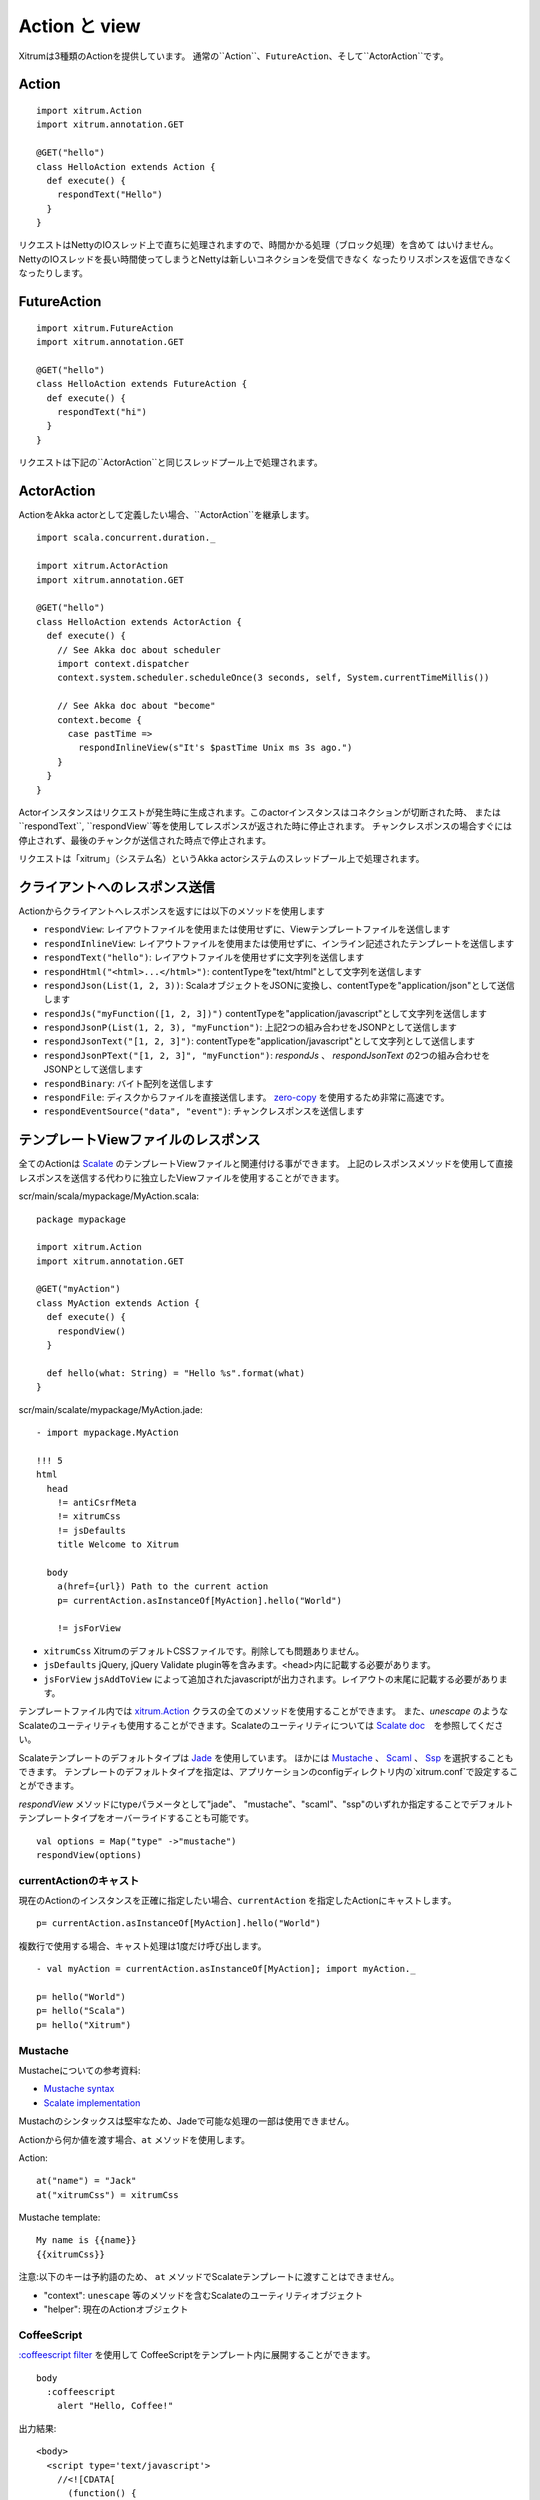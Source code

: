 Action と view
===============

Xitrumは3種類のActionを提供しています。
通常の``Action``、``FutureAction``、そして``ActorAction``です。

Action
------

::

  import xitrum.Action
  import xitrum.annotation.GET

  @GET("hello")
  class HelloAction extends Action {
    def execute() {
      respondText("Hello")
    }
  }

リクエストはNettyのIOスレッド上で直ちに処理されますので、時間かかる処理（ブロック処理）を含めて
はいけません。NettyのIOスレッドを長い時間使ってしまうとNettyは新しいコネクションを受信できなく
なったりリスポンスを返信できなくなったりします。

FutureAction
------------

::

  import xitrum.FutureAction
  import xitrum.annotation.GET

  @GET("hello")
  class HelloAction extends FutureAction {
    def execute() {
      respondText("hi")
    }
  }

リクエストは下記の``ActorAction``と同じスレッドプール上で処理されます。

ActorAction
-----------

ActionをAkka actorとして定義したい場合、``ActorAction``を継承します。

::

  import scala.concurrent.duration._

  import xitrum.ActorAction
  import xitrum.annotation.GET

  @GET("hello")
  class HelloAction extends ActorAction {
    def execute() {
      // See Akka doc about scheduler
      import context.dispatcher
      context.system.scheduler.scheduleOnce(3 seconds, self, System.currentTimeMillis())

      // See Akka doc about "become"
      context.become {
        case pastTime =>
          respondInlineView(s"It's $pastTime Unix ms 3s ago.")
      }
    }
  }

Actorインスタンスはリクエストが発生時に生成されます。このactorインスタンスはコネクションが切断された時、
または``respondText``, ``respondView``等を使用してレスポンスが返された時に停止されます。
チャンクレスポンスの場合すぐには停止されず、最後のチャンクが送信された時点で停止されます。

リクエストは「xitrum」（システム名）というAkka actorシステムのスレッドプール上で処理されます。

クライアントへのレスポンス送信
--------------------------------

Actionからクライアントへレスポンスを返すには以下のメソッドを使用します

* ``respondView``: レイアウトファイルを使用または使用せずに、Viewテンプレートファイルを送信します
* ``respondInlineView``: レイアウトファイルを使用または使用せずに、インライン記述されたテンプレートを送信します
* ``respondText("hello")``: レイアウトファイルを使用せずに文字列を送信します
* ``respondHtml("<html>...</html>")``: contentTypeを"text/html"として文字列を送信します
* ``respondJson(List(1, 2, 3))``: ScalaオブジェクトをJSONに変換し、contentTypeを"application/json"として送信します
* ``respondJs("myFunction([1, 2, 3])")`` contentTypeを"application/javascript"として文字列を送信します
* ``respondJsonP(List(1, 2, 3), "myFunction")``: 上記2つの組み合わせをJSONPとして送信します
* ``respondJsonText("[1, 2, 3]")``: contentTypeを"application/javascript"として文字列として送信します
* ``respondJsonPText("[1, 2, 3]", "myFunction")``: `respondJs` 、 `respondJsonText` の2つの組み合わせをJSONPとして送信します
* ``respondBinary``: バイト配列を送信します
* ``respondFile``: ディスクからファイルを直接送信します。 `zero-copy <http://www.ibm.com/developerworks/library/j-zerocopy/>`_ を使用するため非常に高速です。
* ``respondEventSource("data", "event")``: チャンクレスポンスを送信します

テンプレートViewファイルのレスポンス
---------------------------------------------------------

全てのActionは `Scalate <http://scalate.fusesource.org/>`_ のテンプレートViewファイルと関連付ける事ができます。
上記のレスポンスメソッドを使用して直接レスポンスを送信する代わりに独立したViewファイルを使用することができます。

scr/main/scala/mypackage/MyAction.scala:

::

  package mypackage

  import xitrum.Action
  import xitrum.annotation.GET

  @GET("myAction")
  class MyAction extends Action {
    def execute() {
      respondView()
    }

    def hello(what: String) = "Hello %s".format(what)
  }

scr/main/scalate/mypackage/MyAction.jade:

::

  - import mypackage.MyAction

  !!! 5
  html
    head
      != antiCsrfMeta
      != xitrumCss
      != jsDefaults
      title Welcome to Xitrum

    body
      a(href={url}) Path to the current action
      p= currentAction.asInstanceOf[MyAction].hello("World")

      != jsForView

* ``xitrumCss`` XitrumのデフォルトCSSファイルです。削除しても問題ありません。
* ``jsDefaults`` jQuery, jQuery Validate plugin等を含みます。<head>内に記載する必要があります。
* ``jsForView`` ``jsAddToView`` によって追加されたjavascriptが出力されます。レイアウトの末尾に記載する必要があります。

テンプレートファイル内では `xitrum.Action <https://github.com/xitrum-framework/xitrum/blob/master/src/main/scala/xitrum/Action.scala>`_ クラスの全てのメソッドを使用することができます。
また、`unescape` のようなScalateのユーティリティも使用することができます。Scalateのユーティリティについては `Scalate doc <http://scalate.fusesource.org/documentation/index.html>`_　を参照してください。

Scalateテンプレートのデフォルトタイプは `Jade <http://scalate.fusesource.org/documentation/jade.html>`_ を使用しています。
ほかには `Mustache <http://scalate.fusesource.org/documentation/mustache.html>`_ 、
`Scaml <http://scalate.fusesource.org/documentation/scaml-reference.html>`_ 、
`Ssp <http://scalate.fusesource.org/documentation/ssp-reference.html>`_ を選択することもできます。
テンプレートのデフォルトタイプを指定は、アプリケーションのconfigディレクトリ内の`xitrum.conf`で設定することができます。

`respondView` メソッドにtypeパラメータとして"jade"、 "mustache"、"scaml"、"ssp"のいずれか指定することでデフォルトテンプレートタイプをオーバーライドすることも可能です。

::

  val options = Map("type" ->"mustache")
  respondView(options)

currentActionのキャスト
~~~~~~~~~~~~~~~~~~~~~~~

現在のActionのインスタンスを正確に指定したい場合、``currentAction`` を指定したActionにキャストします。

::

  p= currentAction.asInstanceOf[MyAction].hello("World")

複数行で使用する場合、キャスト処理は1度だけ呼び出します。

::

  - val myAction = currentAction.asInstanceOf[MyAction]; import myAction._

  p= hello("World")
  p= hello("Scala")
  p= hello("Xitrum")

Mustache
~~~~~~~~

Mustacheについての参考資料:

* `Mustache syntax <http://mustache.github.com/mustache.5.html>`_
* `Scalate implementation <http://scalate.fusesource.org/documentation/mustache.html>`_

Mustachのシンタックスは堅牢なため、Jadeで可能な処理の一部は使用できません。

Actionから何か値を渡す場合、``at`` メソッドを使用します。

Action:

::

  at("name") = "Jack"
  at("xitrumCss") = xitrumCss

Mustache template:

::

  My name is {{name}}
  {{xitrumCss}}

注意:以下のキーは予約語のため、 ``at`` メソッドでScalateテンプレートに渡すことはできません。

* "context": ``unescape`` 等のメソッドを含むScalateのユーティリティオブジェクト
* "helper": 現在のActionオブジェクト

CoffeeScript
~~~~~~~~~~~~

`:coffeescript filter <http://scalate.fusesource.org/documentation/jade-syntax.html#filters>`_ を使用して
CoffeeScriptをテンプレート内に展開することができます。

::

  body
    :coffeescript
      alert "Hello, Coffee!"

出力結果:

::

  <body>
    <script type='text/javascript'>
      //<![CDATA[
        (function() {
          alert("Hello, Coffee!");
        }).call(this);
      //]]>
    </script>
  </body>

注意: ただしこの処理は `低速 <http://groups.google.com/group/xitrum-framework/browse_thread/thread/6667a7608f0dc9c7>`_ です。

::

  jade+javascript+1thread: 1-2ms for page
  jade+coffesscript+1thread: 40-70ms for page
  jade+javascript+100threads: ~40ms for page
  jade+coffesscript+100threads: 400-700ms for page

高速で動作させるにはあらかじめCoffeeScriptからJavaScriptを生成しておく必要があります。

レイアウト
----------

``respondView`` または ``respondInlineView`` を使用してViewを送信した場合、
Xitrumはその結果の文字列を、``renderedView`` の変数としてセットします。
そして現在のActionの ``layout`` メソッドが実行されます。
ブラウザーに送信されるデータは最終的にこのメソッドの結果となります。

デフォルトでは、``layout`` メソッドは単に ``renderedView`` を呼び出します。
もし、この処理に追加で何かを加えたい場合、オーバーライドします。もし、 ``renderedView`` をメソッド内にインクルードした場合、
そのViewはレイアウトの一部としてインクルードされます。

ポイントは ``layout`` は現在のActionのViewが実行された後に呼ばれるということです。
そしてそこで返却される値がブラウザーに送信される値となります。

このメカニズムはとてもシンプルで魔法ではありません。便宜上Xitrumにはレイアウトが存在しないと考えることができます。
そこにはただ ``layout`` メソッドがあるだけで、全てをこのメソッドで賄うことができます。


典型的な例として、共通レイアウトを親クラスとして使用するパターンを示します。

src/main/scala/mypackage/AppAction.scala

::

  package mypackage
  import xitrum.Action

  trait AppAction extends Action {
    override def layout = renderViewNoLayout[AppAction]()
  }

src/main/scalate/mypackage/AppAction.jade

::

  !!! 5
  html
    head
      != antiCsrfMeta
      != xitrumCss
      != jsDefaults
      title Welcome to Xitrum

    body
      != renderedView
      != jsForView

src/main/scala/mypackage/MyAction.scala

::

  package mypackage
  import xitrum.annotation.GET

  @GET("myAction")
  class MyAction extends AppAction {
    def execute() {
      respondView()
    }

    def hello(what: String) = "Hello %s".format(what)
  }

scr/main/scalate/mypackage/MyAction.jade:

::

  - import mypackage.MyAction

  a(href={url}) Path to the current action
  p= currentAction.asInstanceOf[MyAction].hello("World")


独立したレイアウトファイルを使用しないパターン
~~~~~~~~~~~~~~~~~~~~~~~~~~~~~~~~~~~~~~~~~~~~~~

AppAction.scala

::

  import xitrum.Action
  import xitrum.view.DocType

  trait AppAction extends Action {
    override def layout = DocType.html5(
      <html>
        <head>
          {antiCsrfMeta}
          {xitrumCss}
          {jsDefaults}
          <title>Welcome to Xitrum</title>
        </head>
        <body>
          {renderedView}
          {jsForView}
        </body>
      </html>
    )
  }

respondViewにレイアウトを直接指定するパターン
~~~~~~~~~~~~~~~~~~~~~~~~~~~~~~~~~~~~~~~~~~~~~

::

  val specialLayout = () =>
    DocType.html5(
      <html>
        <head>
          {antiCsrfMeta}
          {xitrumCss}
          {jsDefaults}
          <title>Welcome to Xitrum</title>
        </head>
        <body>
          {renderedView}
          {jsForView}
        </body>
      </html>
    )

  respondView(specialLayout _)

respondInlineView
-----------------

通常ViewはScalateファイルに記載しますが、直接Actionに記載することもできます。

::

  import xitrum.Action
  import xitrum.annotation.GET

  @GET("myAction")
  class MyAction extends Action {
    def execute() {
      val s = "World"  // Will be automatically HTML-escaped
      respondInlineView(
        <p>Hello <em>{s}</em>!</p>
      )
    }
  }

renderFragment
--------------

MyAction.jadeが
``scr/main/scalate/mypackage/MyAction.jade``
にある場合、同じディレクトリにあるフラグメント
``scr/main/scalate/mypackage/_MyFragment.jade``
を返す場合:

::

  renderFragment[MyAction]("MyFragment")

現在のActionが``MyAction``の場合、以下のように省略できます。

::

  renderFragment("MyFragment")

別のアクションに紐付けられたViewをレスポンスする場合
--------------------------------------------------------------------------------

次のシンタックスを使用します ``respondView[ClassName]()``:

::

  package mypackage

  import xitrum.Action
  import xitrum.annotation.{GET, POST}

  @GET("login")
  class LoginFormAction extends Action {
    def execute() {
      // Respond scr/main/scalate/mypackage/LoginFormAction.jade
      respondView()
    }
  }

  @POST("login")
  class DoLoginAction extends Action {
    def execute() {
      val authenticated = ...
      if (authenticated)
        redirectTo[HomeAction]()
      else
        // Reuse the view of LoginFormAction
        respondView[LoginFormAction]()
    }
  }

ひとつのアクションに複数のViweを紐付ける方法
~~~~~~~~~~~~~~~~~~~~~~~~~~~~~~~~~~~~~~~~~~~~~~~~~~~~~~~~~~~~~~~~~~~~

::

  package mypackage

  import xitrum.Action
  import xitrum.annotation.GET

  // These are non-routed actions, for mapping to view template files:
  // scr/main/scalate/mypackage/HomeAction_NormalUser.jade
  // scr/main/scalate/mypackage/HomeAction_Moderator.jade
  // scr/main/scalate/mypackage/HomeAction_Admin.jade
  trait HomeAction_NormalUser extends Action
  trait HomeAction_Moderator  extends Action
  trait HomeAction_Admin      extends Action

  @GET("")
  class HomeAction extends Action {
    def execute() {
      val userType = ...
      userType match {
        case NormalUser => respondView[HomeAction_NormalUser]()
        case Moderator  => respondView[HomeAction_Moderator]()
        case Admin      => respondView[HomeAction_Admin]()
      }
    }
  }

上記のようにルーティングとは関係ないアクションを記述することは一見して面倒ですが、
この方法はプログラムをタイプセーフに保つことができます。

Component
---------

複数のViewに対して組み込むことができる再利用可能なコンポーネントを作成することもできます。
コンポーネントのコンセプトはアクションに非常に似ています。
以下のような特徴があります。

* コンポーネントはルートを持ちません。すなわち ``execute`` メソッドは不要となります。
* コンポーネントは全レスポンスを返すわけではありません。 断片的なviewを "render" するのみとなります。
  そのため、コンポーネント内部では ``respondXXX`` の代わりに ``renderXXX`` を呼び出す必要があります。
* アクションのように、コンポーネントは単一のまたは複数のViewと紐付けるたり、あるいは紐付けないで使用することも可能です。


::

  package mypackage

  import xitrum.{FutureAction, Component}
  import xitrum.annotation.GET

  class CompoWithView extends Component {
    def render() = {
      // Render associated view template, e.g. CompoWithView.jade
      // Note that this is renderView, not respondView!
      renderView()
    }
  }

  class CompoWithoutView extends Component {
    def render() = {
      "Hello World"
    }
  }

  @GET("foo/bar")
  class MyAction extends FutureAction {
    def execute() {
      respondView()
    }
  }

MyAction.jade:

::

  - import mypackage._

  != newComponent[CompoWithView]().render()
  != newComponent[CompoWithoutView]().render()
